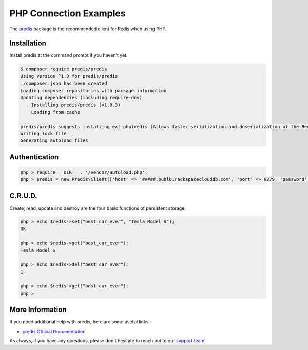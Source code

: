 PHP Connection Examples
========================

.. |checkmark| unicode:: U+2713

The `predis <https://github.com/nrk/predis>`_ package is the recommended client for Redis when using PHP.

Installation
------------

Install predis at the command prompt if you haven't yet:

.. code-block:: bash

   $ composer require predis/predis
   Using version ^1.0 for predis/predis
   ./composer.json has been created
   Loading composer repositories with package information
   Updating dependencies (including require-dev)
     - Installing predis/predis (v1.0.3)
       Loading from cache
   
   predis/predis suggests installing ext-phpiredis (Allows faster serialization and deserialization of the Redis protocol)
   Writing lock file
   Generating autoload files

Authentication
--------------

.. code-block:: bash

   php > require __DIR__ . '/vendor/autoload.php';
   php > $redis = new Predis\Client(['host' => '#####.publb.rackspaceclouddb.com', 'port' => 6379, 'password' => '#####']);

C.R.U.D.
--------

Create, read, update and destroy are the four basic functions of persistent storage.

.. code-block:: bash

   php > echo $redis->set("best_car_ever", "Tesla Model S");
   OK

   php > echo $redis->get("best_car_ever");
   Tesla Model S

   php > echo $redis->del("best_car_ever");
   1

   php > echo $redis->get("best_car_ever");
   php >

More Information
----------------

If you need additional help with predis, here are some useful links:

* `predis Official Documentation <https://github.com/nrk/predis>`_

As always, if you have any questions, please don't hesitate to reach out to our `support team <mailto:support@objectrocket.com>`_!
